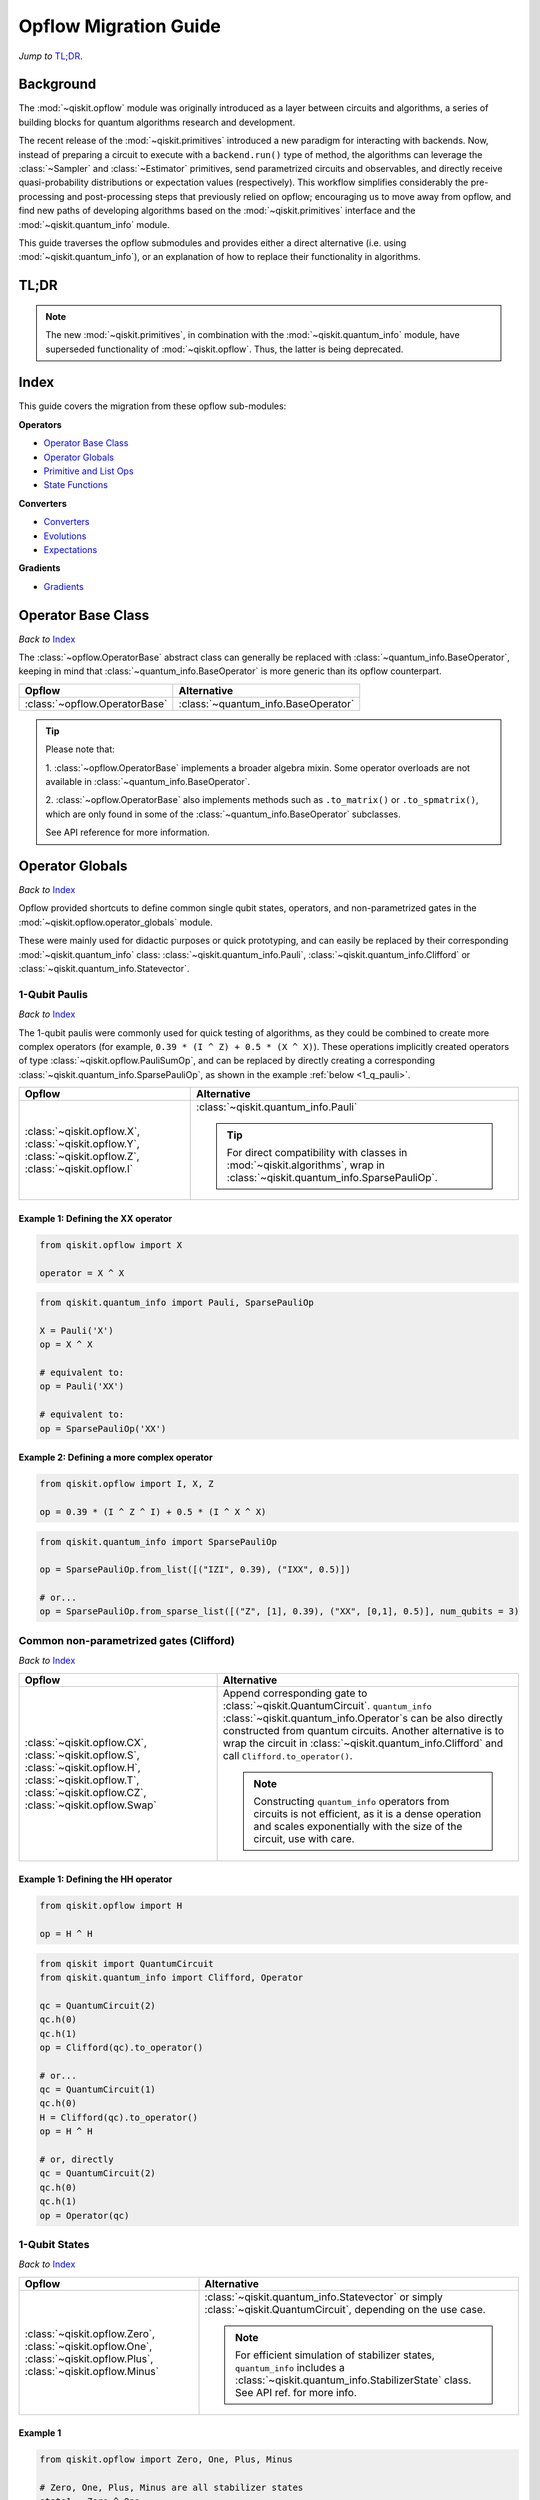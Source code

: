 =======================
Opflow Migration Guide
=======================

*Jump to* `TL;DR`_.

Background
----------

The :mod:`~qiskit.opflow` module was originally introduced as a layer between circuits and algorithms, a series of building blocks
for quantum algorithms research and development.

The recent release of the :mod:`~qiskit.primitives` introduced a new paradigm for interacting with backends. Now, instead of
preparing a circuit to execute with a ``backend.run()`` type of method, the algorithms can leverage the :class:`~Sampler` and
:class:`~Estimator` primitives, send parametrized circuits and observables, and directly receive quasi-probability distributions or
expectation values (respectively). This workflow simplifies considerably the pre-processing and post-processing steps
that previously relied on opflow; encouraging us to move away from opflow, and find new paths of developing algorithms based on
the :mod:`~qiskit.primitives` interface and the :mod:`~qiskit.quantum_info` module.

This guide traverses the opflow submodules and provides either a direct alternative
(i.e. using :mod:`~qiskit.quantum_info`), or an explanation of how to replace their functionality in algorithms.

TL;DR
-----
.. note::

    The new :mod:`~qiskit.primitives`, in combination with the :mod:`~qiskit.quantum_info` module, have superseded
    functionality of :mod:`~qiskit.opflow`. Thus, the latter is being deprecated.

Index
-----
This guide covers the migration from these opflow sub-modules:

**Operators**

- `Operator Base Class`_
- `Operator Globals`_
- `Primitive and List Ops`_
- `State Functions`_

**Converters**

- `Converters`_
- `Evolutions`_
- `Expectations`_

**Gradients**

- `Gradients`_


Operator Base Class
-------------------
*Back to* `Index`_

The :class:`~opflow.OperatorBase` abstract class can generally be replaced with :class:`~quantum_info.BaseOperator`, keeping in
mind that :class:`~quantum_info.BaseOperator` is more generic than its opflow counterpart.

.. list-table::
   :header-rows: 1

   * - Opflow
     - Alternative
   * - :class:`~opflow.OperatorBase`
     - :class:`~quantum_info.BaseOperator`

..  tip::

    Please note that:

    1. :class:`~opflow.OperatorBase` implements a broader algebra mixin. Some operator overloads are not available in
    :class:`~quantum_info.BaseOperator`.

    2. :class:`~opflow.OperatorBase` also implements methods such as ``.to_matrix()`` or ``.to_spmatrix()``, which are only found
    in some of the :class:`~quantum_info.BaseOperator` subclasses.

    See API reference for more information.


Operator Globals
----------------
*Back to* `Index`_

Opflow provided shortcuts to define common single qubit states, operators, and non-parametrized gates in the
:mod:`~qiskit.opflow.operator_globals` module.

These were mainly used for didactic purposes or quick prototyping, and can easily be replaced by their corresponding
:mod:`~qiskit.quantum_info` class: :class:`~qiskit.quantum_info.Pauli`, :class:`~qiskit.quantum_info.Clifford` or
:class:`~qiskit.quantum_info.Statevector`.


1-Qubit Paulis
~~~~~~~~~~~~~~
*Back to* `Index`_

The 1-qubit paulis were commonly used for quick testing of algorithms, as they could be combined to create more complex operators
(for example, ``0.39 * (I ^ Z) + 0.5 * (X ^ X)``).
These operations implicitly created operators of type  :class:`~qiskit.opflow.PauliSumOp`, and can be replaced by
directly creating a corresponding :class:`~qiskit.quantum_info.SparsePauliOp`, as shown in the example :ref:`below <1_q_pauli>`.

.. list-table::
   :header-rows: 1

   * - Opflow
     - Alternative
   * - :class:`~qiskit.opflow.X`, :class:`~qiskit.opflow.Y`, :class:`~qiskit.opflow.Z`, :class:`~qiskit.opflow.I`
     - :class:`~qiskit.quantum_info.Pauli`

       ..  tip::

           For direct compatibility with classes in :mod:`~qiskit.algorithms`, wrap in :class:`~qiskit.quantum_info.SparsePauliOp`.


..  _1_q_pauli:

Example 1: Defining the XX operator
###################################
.. raw:: html

    <details>
    <summary><a><b>Opflow</b></a></summary>

.. code-block:: python

    from qiskit.opflow import X

    operator = X ^ X

.. raw:: html

   </details>

.. raw:: html

    <details>
    <summary><a><b>Alternative</b></a></summary>

.. code-block:: python

    from qiskit.quantum_info import Pauli, SparsePauliOp

    X = Pauli('X')
    op = X ^ X

    # equivalent to:
    op = Pauli('XX')

    # equivalent to:
    op = SparsePauliOp('XX')

.. raw:: html

   </details>

Example 2: Defining a more complex operator
###########################################
.. raw:: html

    <details>
    <summary><a><b>Opflow</b></a></summary>

.. code-block:: python

    from qiskit.opflow import I, X, Z

    op = 0.39 * (I ^ Z ^ I) + 0.5 * (I ^ X ^ X)

.. raw:: html

   </details>

.. raw:: html

    <details>
    <summary><a><b>Alternative</b></a></summary>

.. code-block:: python

    from qiskit.quantum_info import SparsePauliOp

    op = SparsePauliOp.from_list([("IZI", 0.39), ("IXX", 0.5)])

    # or...
    op = SparsePauliOp.from_sparse_list([("Z", [1], 0.39), ("XX", [0,1], 0.5)], num_qubits = 3)

.. raw:: html

   </details>

Common non-parametrized gates (Clifford)
~~~~~~~~~~~~~~~~~~~~~~~~~~~~~~~~~~~~~~~~
*Back to* `Index`_

.. list-table::
   :header-rows: 1

   * - Opflow
     - Alternative

   * - :class:`~qiskit.opflow.CX`, :class:`~qiskit.opflow.S`, :class:`~qiskit.opflow.H`, :class:`~qiskit.opflow.T`,
       :class:`~qiskit.opflow.CZ`, :class:`~qiskit.opflow.Swap`
     - Append corresponding gate to :class:`~qiskit.QuantumCircuit`. ``quantum_info``
       :class:`~qiskit.quantum_info.Operator`\s can be also directly constructed from quantum circuits.
       Another alternative is to wrap the circuit in :class:`~qiskit.quantum_info.Clifford` and call
       ``Clifford.to_operator()``.

       ..  note::

            Constructing ``quantum_info`` operators from circuits is not efficient, as it is a dense operation and
            scales exponentially with the size of the circuit, use with care.


Example 1: Defining the HH operator
###################################
.. raw:: html

    <details>
    <summary><a><b>Opflow</b></a></summary>

.. code-block:: python

    from qiskit.opflow import H

    op = H ^ H

.. raw:: html

   </details>

.. raw:: html

    <details>
    <summary><a><b>Alternative</b></a></summary>

.. code-block:: python

    from qiskit import QuantumCircuit
    from qiskit.quantum_info import Clifford, Operator

    qc = QuantumCircuit(2)
    qc.h(0)
    qc.h(1)
    op = Clifford(qc).to_operator()

    # or...
    qc = QuantumCircuit(1)
    qc.h(0)
    H = Clifford(qc).to_operator()
    op = H ^ H

    # or, directly
    qc = QuantumCircuit(2)
    qc.h(0)
    qc.h(1)
    op = Operator(qc)

.. raw:: html

   </details>

1-Qubit States
~~~~~~~~~~~~~~
*Back to* `Index`_

.. list-table::
   :header-rows: 1

   * - Opflow
     - Alternative

   * - :class:`~qiskit.opflow.Zero`, :class:`~qiskit.opflow.One`, :class:`~qiskit.opflow.Plus`, :class:`~qiskit.opflow.Minus`
     - :class:`~qiskit.quantum_info.Statevector` or simply :class:`~qiskit.QuantumCircuit`, depending on the use case.

       ..  note::

           For efficient simulation of stabilizer states, ``quantum_info`` includes a :class:`~qiskit.quantum_info.StabilizerState` class. See API ref. for more info.

Example 1
##########
.. raw:: html

    <details>
    <summary><a><b>Opflow</b></a></summary>

.. code-block:: python

    from qiskit.opflow import Zero, One, Plus, Minus

    # Zero, One, Plus, Minus are all stabilizer states
    state1 = Zero ^ One
    state2 = Plus ^ Minus

.. raw:: html

   </details>

.. raw:: html

    <details>
    <summary><a><b>Alternative</b></a></summary>

.. code-block:: python

    from qiskit import QuantumCircuit
    from qiskit.quantum_info import StabilizerState, Statevector

    qc_zero = QuantumCircuit(1)
    qc_one = qc_zero.copy()
    qc_one.x(0)
    state1 = Statevector(qc_zero) ^ Statevector(qc_one)

    qc_plus = qc_zero.copy()
    qc_plus.h(0)
    qc_minus = qc_one.copy()
    qc_minus.h(0)

    state2 = StabilizerState(qc_plus) ^ StabilizerState(qc_minus)


.. raw:: html

   </details>


Primitive and List Ops
----------------------
*Back to* `Index`_

Most of the workflows that previously relied in components from :mod:`~qiskit.opflow.primitive_ops` and
:mod:`~qiskit.opflow.list_ops` can now leverage elements from ``quantum_info``\'s :mod:`~qiskit.quantum_info.operators` instead.
Some of these classes do not require a 1-1 replacement because they were created to interface with other
opflow components.

Primitive Ops
~~~~~~~~~~~~~~
*Back to* `Index`_

:class:`~qiskit.opflow.primitive_ops.PrimitiveOp` is the :mod:`~qiskit.opflow.primitive_ops` module's base class.
It also acts as a factory to instantiate a corresponding sub-class depending on the computational primitive used
to initialize it.

.. tip::

    Interpreting :class:`~qiskit.opflow.primitive_ops.PrimitiveOp` as a factory class:

    .. list-table::
       :header-rows: 1

       * - Class passed to :class:`~qiskit.opflow.primitive_ops.PrimitiveOp`
         - Sub-class returned

       * - :class:`~qiskit.quantum_info.Pauli`
         - :class:`~qiskit.opflow.primitive_ops.PauliOp`

       * - :class:`~qiskit.circuit.Instruction`, :class:`~qiskit.circuit.QuantumCircuit`
         - :class:`~qiskit.opflow.primitive_ops.CircuitOp`

       * - ``list``, ``np.ndarray``, ``scipy.sparse.spmatrix``, :class:`~qiskit.quantum_info.Operator`
         - :class:`~qiskit.opflow.primitive_ops.MatrixOp`

Thus, when migrating opflow code, it is important to look for alternatives to replace the specific subclasses that
might have been used "under the hood" in the original code:

.. list-table::
   :header-rows: 1

   * - Opflow
     - Alternative

   * - :class:`~qiskit.opflow.primitive_ops.PrimitiveOp`
     - :class:`~qiskit.quantum_info.Operator`

   * - :class:`~qiskit.opflow.primitive_ops.CircuitOp`
     - :class:`~qiskit.quantum_info.Operator`

   * - :class:`~qiskit.opflow.primitive_ops.MatrixOp`
     - :class:`~qiskit.quantum_info.Operator`

   * - :class:`~qiskit.opflow.primitive_ops.PauliOp`
     - :class:`~qiskit.quantum_info.Pauli`. For direct compatibility with classes in :mod:`~qiskit.algorithms`,
       wrap in :class:`~qiskit.quantum_info.SparsePauliOp`

   * - :class:`~qiskit.opflow.primitive_ops.PauliSumOp`
     - :class:`~qiskit.quantum_info.SparsePauliOp`. See example :ref:`below <pauli_sum_op>`..

   * - :class:`~qiskit.opflow.primitive_ops.TaperedPauliSumOp`
     - This class was used to combine a :class:`~PauliSumOp` with its identified symmetries in one object.
       This functionality is not currently used in any workflow, and has been deprecated without replacement.
       See ``Z2Symmetries`` :ref:`example <z2_sym>` for updated workflow.

   * - :class:`~qiskit.opflow.primitive_ops.Z2Symmetries`
     - :class:`~qiskit.quantum_info.Z2Symmetries`. See example :ref:`below <z2_sym>`.

.. _pauli_sum_op:

Example 1: ``PauliSumOp``
##############################

.. raw:: html

    <details>
    <summary><a><b>Opflow</b></a></summary>

.. code-block:: python

    from qiskit.opflow import PauliSumOp
    from qiskit.quantum_info import SparsePauliOp, Pauli

    qubit_op = PauliSumOp(SparsePauliOp(Pauli("XYZY"), coeffs=[2]), coeff=-3j)

.. raw:: html

   </details>

.. raw:: html

    <details>
    <summary><a><b>Alternative</b></a></summary>

.. code-block:: python

    from qiskit.quantum_info import SparsePauliOp, Pauli

    qubit_op = SparsePauliOp(Pauli("XYZY")), coeff=-6j)

.. raw:: html

   </details>

.. _z2_sym:

Example 2: ``Z2Symmetries`` and ``TaperedPauliSumOp``
#####################################################

.. raw:: html

    <details>
    <summary><a><b>Opflow</b></a></summary>

.. code-block:: python

    from qiskit.opflow import PuliSumOp, Z2Symmetries, TaperedPauliSumOp

    qubit_op = PauliSumOp.from_list(
        [
        ("II", -1.0537076071291125),
        ("IZ", 0.393983679438514),
        ("ZI", -0.39398367943851387),
        ("ZZ", -0.01123658523318205),
        ("XX", 0.1812888082114961),
        ]
    )
    z2_symmetries = Z2Symmetries.find_Z2_symmetries(qubit_op)
    tapered_op = z2_symmetries.taper(qubit_op)
    # can be represented as:
    tapered_op = TaperedPauliSumOp(primitive, z2_symmetries)

.. raw:: html

   </details>

.. raw:: html

    <details>
    <summary><a><b>Alternative</b></a></summary>

.. code-block:: python

    from qiskit.quantum_info import SparsePauliOp, Z2Symmetries

    qubit_op = SparsePauliOp.from_list(
        [
            ("II", -1.0537076071291125),
            ("IZ", 0.393983679438514),
            ("ZI", -0.39398367943851387),
            ("ZZ", -0.01123658523318205),
            ("XX", 0.1812888082114961),
        ]
    )
    z2_symmetries = Z2Symmetries.find_z2_symmetries(qubit_op)
    tapered_op = z2_symmetries.taper(qubit_op)

.. raw:: html

   </details>

ListOps
~~~~~~~
*Back to* `Index`_

The :mod:`~qiskit.opflow.list_ops` module contained classes for manipulating lists of :mod:`~qiskit.opflow.primitive_ops`
or :mod:`~qiskit.opflow.state_fns`. The :mod:`~qiskit.quantum_info` alternatives for this functionality are the
:class:`~qiskit.quantum_info.PauliList`, :class:`~qiskit.quantum_info.SparsePauliOp` (for sums of ``Pauli``\s).

.. list-table::
   :header-rows: 1

   * - Opflow
     - Alternative

   * - :class:`~qiskit.opflow.list_ops.ListOp`
     - No direct replacement. This is the base class for operator lists. In general, these could be replaced with
       Python ``list``\s. For ``Pauli`` operators, there are a few alternatives, depending on the use-case.
       One alternative is :class:`~qiskit.quantum_info.PauliList`.

   * - :class:`~qiskit.opflow.list_ops.ComposedOp`
     - No direct replacement. Current workflows do not require composition of states and operators within
       one object (no lazy evaluation).

   * - :class:`~qiskit.opflow.list_ops.SummedOp`
     - No direct replacement. For ``Pauli`` operators, use :class:`~qiskit.quantum_info.SparsePauliOp`.

   * - :class:`~qiskit.opflow.list_ops.TensoredOp`
     - No direct replacement. For ``Pauli`` operators, use :class:`~qiskit.quantum_info.SparsePauliOp`.


State Functions
---------------
*Back to* `Index`_

The :mod:`~qiskit.opflow.state_fns` module can be generally replaced by :class:`~qiskit.quantum_info.QuantumState`,
with some differences to keep in mind:

1. The primitives-based workflow does not rely on constructing state functions as opflow did
2. Algorithm-specific functionality has been migrated to the respective algorithm's module


Similarly to :class:`~qiskit.opflow.primitive_ops.PrimitiveOp`, :class:`~qiskit.opflow.state_fns.StateFn`
acts as a factory to create the corresponding sub-class depending on the computational primitive used to initialize it.

.. tip::

    Interpreting :class:`~qiskit.opflow.state_fns.StateFn` as a factory class:

    .. list-table::
       :header-rows: 1

       * - Class passed to :class:`~qiskit.opflow.state_fns.StateFn`
         - Sub-class returned

       * - ``str``, ``dict``, :class:`~qiskit.result.Result`
         - :class:`~qiskit.opflow.state_fns.DictStateFn`

       * - ``list``, ``np.ndarray``, :class:`~qiskit.quantum_info.Statevector`
         - :class:`~qiskit.opflow.state_fns.VectorStateFn`

       * - :class:`~qiskit.circuit.QuantumCircuit`, :class:`~qiskit.circuit.Instruction`
         - :class:`~qiskit.opflow.state_fns.CircuitStateFn`

       * - :class:`~qiskit.opflow.OperatorBase`
         - :class:`~qiskit.opflow.state_fns.OperatorStateFn`

This means that references to :class:`~qiskit.opflow.state_fns.StateFn` in opflow code should be examined to
identify the sub-class that is being used, to then look for an alternative.

.. list-table::
   :header-rows: 1

   * - Opflow
     - Alternative

   * - :class:`~qiskit.opflow.state_fns.StateFn`
     - In most cases, :class:`~qiskit.quantum_info.Statevector`. Remember that this is a factory class.

   * - :class:`~qiskit.opflow.state_fns.CircuitStateFn`
     - :class:`~qiskit.quantum_info.Statevector`

   * - :class:`~qiskit.opflow.state_fns.DictStateFn`
     - :class:`~qiskit.quantum_info.Statevector`

   * - :class:`~qiskit.opflow.state_fns.VectorStateFn`
     - This class can be replaced with :class:`~qiskit.quantum_info.Statevector` or
       :class:`~qiskit.quantum_info.StabilizerState` (for Clifford-based vectors).

   * - :class:`~qiskit.opflow.state_fns.SparseVectorStateFn`
     - No direct replacement.

   * - :class:`~qiskit.opflow.state_fns.OperatorStateFn`
     - :class:`~qiskit.quantum_info.Statevector`

   * - :class:`~qiskit.opflow.state_fns.CVaRMeasurement`
     - Used in :class:`~qiskit.opflow.expectations.CVaRExpectation`.
       Functionality now covered by :class:`.SamplingVQE`. See :ref:`example <cvar>` in expectations.


Example 1: Applying an operator to a state
~~~~~~~~~~~~~~~~~~~~~~~~~~~~~~~~~~~~~~~~~~

.. raw:: html

    <details>
    <summary><a><b>Opflow</b></a></summary>

.. code-block:: python

    from qiskit.opflow import StateFn, X, Y

    qc = QuantumCircuit(2)
    op = X ^ Y
    state = StateFn(qc)

    comp = ~state @ op
    # returns a CircuitStateFn

    eval = comp.eval()
    # returns a VectorStateFn (Statevector)

.. raw:: html

   </details>

.. raw:: html

    <details>
    <summary><a><b>Alternative</b></a></summary>

.. code-block:: python

    from qiskit import QuantumCircuit
    from qiskit.quantum_info import SparsePauliOp, Statevector

    qc = QuantumCircuit(2)
    op = SparsePauliOp("XY")
    state = Statevector(qc)

    eval = state.evolve(operator)
    # returns a Statevector

.. raw:: html

   </details>


See more applied examples in :ref:`expectations <expect_state>`  and :ref:`converters <convert_state>`.


Converters
----------
*Back to* `Index`_

The role of this sub-module was to convert the operators into other opflow operator classes
(:class:`~qiskit.opflow.converters.TwoQubitReduction`, :class:`~qiskit.opflow.converters.PauliBasisChange`...).
In the case of the :class:`~qiskit.opflow.converters.CircuitSampler`, it traversed an operator and outputted
approximations of its state functions using a quantum backend.
Notably, this functionality has been replaced by the :mod:`~qiskit.primitives`.

.. list-table::
   :header-rows: 1

   * - Opflow
     - Alternative

   * - :class:`~qiskit.opflow.converters.CircuitSampler`
     - :class:`~qiskit.primitives.Estimator`
   * - :class:`~qiskit.opflow.converters.AbelianGrouper`
     - No direct replacement. This class allowed a sum a of Pauli operators to be grouped. These type of groupings are now left to the primitives to handle.
   * - :class:`~qiskit.opflow.converters.DictToCircuitSum`
     - No direct replacement
   * - :class:`~qiskit.opflow.converters.PauliBasisChange`
     - No direct replacement
   * -  :class:`~qiskit.opflow.converters.TwoQubitReduction`
     -  No direct replacement. This class implements a chemistry-specific reduction for the ``ParityMapper`` class in ``qiskit-nature``.
        The general symmetry logic this mapper depends on has been refactored to other classes in :mod:`~qiskit.quantum_info`,
        so this specific :mod:`~qiskit.opflow` implementation is no longer necessary.


.. _convert_state:

Example 1: ``CircuitSampler`` for sampling Parametrized Circuits
~~~~~~~~~~~~~~~~~~~~~~~~~~~~~~~~~~~~~~~~~~~~~~~~~~~~~~~~~~~~~~~~~~~~~~~~~~~~~


.. raw:: html

    <details>
    <summary><a><b>Opflow</b></a></summary>

.. code-block:: python

    from qiskit_aer import Aer
    from qiskit.circuit import QuantumCircuit, Parameter
    from qiskit.opflow import ListOp, StateFn, CircuitSampler

    x, y = Parameter("x"), Parameter("y")

    circuit1 = QuantumCircuit(1)
    circuit1.p(0.2, 0)
    circuit2 = QuantumCircuit(1)
    circuit2.p(x, 0)
    circuit3 = QuantumCircuit(1)
    circuit3.p(y, 0)

    bindings = {x: -0.4, y: 0.4}
    listop = ListOp([StateFn(circuit) for circuit in [circuit1, circuit2, circuit3]])

    sampler = CircuitSampler(Aer.get_backend("aer_simulator"))
    sampled = sampler.convert(listop, params=bindings).eval()
    # returns list of SparseVectorStateFn

.. raw:: html

    </details>

.. raw:: html

    <details>
    <summary><a><b>Alternative</b></a></summary>

.. code-block:: python

    from qiskit.circuit import QuantumCircuit, Parameter
    from qiskit.primitives import Sampler

    x, y = Parameter("x"), Parameter("y")

    circuit1 = QuantumCircuit(1)
    circuit1.p(0.2, 0)
    circuit2 = QuantumCircuit(1)
    circuit2.p(x, 0)
    circuit3 = QuantumCircuit(1)
    circuit3.p(y, 0)

    circuits = [circuit1, circuit2, circuit3]
    param_values = [[-0.4, 0.4] for _ in circuits]

    sampler = Sampler()
    sampled = sampler.run(circuits, param_values).result().quasi_dists

.. raw:: html

    </details>

Example 2: ``CircuitSampler`` for computing Expectation Values
~~~~~~~~~~~~~~~~~~~~~~~~~~~~~~~~~~~~~~~~~~~~~~~~~~~~~~~~~~~~~~~

.. raw:: html

    <details>
    <summary><a><b>Opflow</b></a></summary>

.. code-block:: python

    from qiskit import QuantumCircuit
    from qiskit.opflow import X, Z, StateFn, CircuitStateFn, CircuitSampler
    from qiskit.providers.aer import AerSimulator

    qc = QuantumCircuit(1)
    qc.h(0)
    state = CircuitStateFn(qc)
    hamiltonian = X + Z

    expr = StateFn(hamiltonian, is_measurement=True).compose(state)
    backend = AerSimulator()
    sampler = CircuitSampler(backend)
    expectation = sampler.convert(expr)
    expectation_value = expectation.eval().real

.. raw:: html

    </details>

.. raw:: html

    <details>
    <summary><a><b>Alternative</b></a></summary>

.. code-block:: python

    from qiskit import QuantumCircuit
    from qiskit.primitives import Estimator
    from qiskit.quantum_info import SparsePauliOp

    state = QuantumCircuit(1)
    state.h(0)
    hamiltonian = SparsePauliOp.from_list([('X', 1), ('Z',1)])

    estimator = Estimator()
    expectation_value = estimator.run(state, hamiltonian).result().values

.. raw:: html

    </details>

Evolutions
----------
*Back to* `Index`_

The :mod:`~qiskit.opflow.evolutions` sub-module was created to provide building blocks for hamiltonian simulation algorithms,
including various methods for trotterization. The original opflow workflow for hamiltonian simulation did not allow for
delayed synthesis of the gates or efficient transpilation of the circuits, so this functionality was migrated to the
:mod:`~qiskit.synthesis.evolution` module.

.. note::

    The :class:`~qiskit.opflow.evolutions.PauliTrotterEvolution` class computes evolutions for exponentiated sums of Paulis by changing them each to the
    Z basis, rotating with an RZ, changing back, and trotterizing following the desired scheme. Within its ``.convert`` method,
    the class follows a recursive strategy that involves creating :class:`~qiskit.opflow.evolutions.EvolvedOp` placeholders for the operators,
    constructing :class:`~PauliEvolutionGate`\s out of the operator primitives and supplying one of the desired synthesis methods to
    perform the trotterization (either via a ``string``\, which is then inputted into a :class:`~qiskit.opflow.evolutions.TrotterizationFactory`,
    or by supplying a method instance of :class:`~qiskit.opflow.evolutions.Trotter`, :class:`~qiskit.opflow.evolutions.Suzuki` or :class:`~qiskit.opflow.evolutions.QDrift`).

    The different trotterization methods that extend :class:`~qiskit.opflow.evolutions.TrotterizationBase` were migrated to :mod:`~qiskit.synthesis`,
    and now extend the :class:`~qiskit.synthesis.evolution.ProductFormula` base class. They no longer contain a ``.convert()`` method for
    standalone use, but now are designed to be plugged into the :class:`~qiskit.synthesis.PauliEvolutionGate` and called via ``.synthesize()``.
    In this context, the job of the :class:`~qiskit.opflow.evolutions.PauliTrotterEvolution` class can now be handled directly by the algorithms
    (for example, :class:`~qiskit.algorithms.time_evolvers.TrotterQRTE`\).

    In a similar manner, the :class:`~qiskit.opflow.evolutions.MatrixEvolution` class performs evolution by classical matrix exponentiation,
    constructing a circuit with :class:`~UnitaryGate`\s or :class:`~HamiltonianGate`\s containing the exponentiation of the operator.
    This class is no longer necessary, as the :class:`~HamiltonianGate`\s can be directly handled by the algorithms.

Trotterizations
~~~~~~~~~~~~~~~
*Back to* `Index`_

.. list-table::
   :header-rows: 1

   * - Opflow
     - Alternative

   * - :class:`~qiskit.opflow.evolutions.TrotterizationFactory`
     - No direct replacement. This class was used to create instances of one of the classes listed below.

   * - :class:`~qiskit.opflow.evolutions.Trotter`
     - :class:`~synthesis.SuzukiTrotter` or :class:`~synthesis.LieTrotter`

   * - :class:`~qiskit.opflow.evolutions.Suzuki`
     - :class:`~synthesis.SuzukiTrotter`

   * - :class:`~qiskit.opflow.evolutions.QDrift`
     - :class:`~synthesis.QDrift`

Other Evolution Classes
~~~~~~~~~~~~~~~~~~~~~~~~
*Back to* `Index`_

.. list-table::
   :header-rows: 1

   * - Opflow
     - Alternative

   * - :class:`~qiskit.opflow.evolutions.EvolutionFactory`
     - No direct replacement. This class was used to create instances of one of the classes listed below.

   * - :class:`~qiskit.opflow.evolutions.EvolvedOp`
     - No direct replacement. The workflow no longer requires a specific operator for evolutions.

   * - :class:`~qiskit.opflow.evolutions.MatrixEvolution`
     - :class:`~HamiltonianGate`

   * - :class:`~qiskit.opflow.evolutions.PauliTrotterEvolution`
     - :class:`~PauliEvolutionGate`


Example 1: Trotter evolution
############################

.. raw:: html

    <details>
    <summary><a><b>Opflow</b></a></summary>

.. code-block:: python

    from qiskit.opflow import Trotter, PauliTrotterEvolution, PauliSumOp

    hamiltonian = PauliSumOp.from_list([('X', 1), ('Z',1)])
    evolution = PauliTrotterEvolution(trotter_mode=Trotter(), reps=1)
    evol_result = evolution.convert(hamiltonian.exp_i())
    evolved_state = evol_result.to_circuit()
.. raw:: html

    </details>

.. raw:: html

    <details>
    <summary><a><b>Alternative</b></a></summary>

.. code-block:: python

            from qiskit.quantum_info import SparsePauliOp
            from qiskit.synthesis import SuzukiTrotter
            from qiskit.circuit.library import PauliEvolutionGate
            from qiskit import QuantumCircuit

            hamiltonian = SparsePauliOp.from_list([('X', 1), ('Z',1)])
            evol_gate = PauliEvolutionGate(hamiltonian, 1, synthesis=SuzukiTrotter())
            evolved_state = QuantumCircuit(1)
            evolved_state.append(evol_gate, [0])

.. raw:: html

    </details>


Example 2: Matrix evolution
############################

.. raw:: html

    <details>
    <summary><a><b>Opflow</b></a></summary>

.. code-block:: python

    from qiskit.opflow import MatrixEvolution, MatrixOp

    hamiltonian = MatrixOp([[0, 1], [1, 0]])
    evolution = MatrixEvolution()
    evol_result = evolution.convert(hamiltonian.exp_i())
    evolved_state = evol_result.to_circuit()

.. raw:: html

    </details>

.. raw:: html

    <details>
    <summary><a><b>Alternative</b></a></summary>

.. code-block:: python

    from qiskit.quantum_info import SparsePauliOp
    from qiskit.extensions import HamiltonianGate
    from qiskit import QuantumCircuit

    evol_gate = HamiltonianGate([[0, 1], [1, 0]], 1)
    evolved_state = QuantumCircuit(1)
    evolved_state.append(evol_gate, [0])

.. raw:: html

    </details>

Expectations
------------
*Back to* `Index`_

Expectations are converters which enable the computation of the expectation value of an observable with respect to some state function.
This functionality can now be found in the estimator primitive.

Algorithm-Agnostic Expectations
~~~~~~~~~~~~~~~~~~~~~~~~~~~~~~~
*Back to* `Index`_

.. list-table::
   :header-rows: 1

   * - Opflow
     - Alternative

   * - :class:`~qiskit.opflow.expectations.ExpectationFactory`
     - No direct replacement. This class was used to create instances of one of the classes listed below.

   * - :class:`~qiskit.opflow.expectations.AerPauliExpectation`
     - Use :class:`~Estimator` primitive from ``qiskit_aer`` with ``approximation=True`` and ``shots=None`` as ``run_options``.
       See example :ref:`below <expect_state>`.

   * - :class:`~qiskit.opflow.expectations.MatrixExpectation`
     - Use :class:`~Estimator` primitive from ``qiskit`` (if no shots are set, it performs an exact Statevector calculation).
       See example :ref:`below <matrix_state>`.

   * - :class:`~qiskit.opflow.expectations.PauliExpectation`
     - Use any :class:`~Estimator` primitive from ``qiskit``.


.. _expect_state:

Example 1: Aer Pauli Expectation
#################################

.. raw:: html

    <details>
    <summary><a><b>Opflow</b></a></summary>

.. code-block:: python

    from qiskit.opflow import Z, CX, H, I, Zero, StateFn, AerPauliExpectation, CircuitSampler
    from qiskit.utils import QuantumInstance
    from qiskit_aer import Aer

    backend = Aer.get_backend("aer_simulator")
    q_instance = QuantumInstance(backend)

    sampler = CircuitSampler(q_instance, attach_results=True)
    expect = AerPauliExpectation()

    op = Z ^ Z
    wvf = CX @ (H ^ I) @ Zero

    converted_meas = expect.convert(~StateFn(op) @ wvf)
    expect_values = sampler.convert(converted_meas).eval()

.. raw:: html

    </details>

.. raw:: html

    <details>
    <summary><a><b>Alternative</b></a></summary>

.. code-block:: python

    from qiskit.quantum_info import SparsePauliOp
    from qiskit import QuantumCircuit
    from qiskit_aer.primitives import Estimator as AerEstimator

    estimator = AerEstimator(run_options={"approximation": True, "shots": None})

    op = SparsePauliOp.from_list([("ZZ", 1)])
    wvf = QuantumCircuit(2)
    wvf.h(1)
    wvf.cx(0,1)

    expect_values = estimator.run(wvf,op).result().values

.. raw:: html

    </details>

.. _matrix_state:

Example 2: Matrix Expectation
#################################

.. raw:: html

    <details>
    <summary><a><b>Opflow</b></a></summary>

.. code-block:: python

    from qiskit_aer import Aer
    from qiskit.opflow import X, H, I, MatrixExpectation, ListOp, StateFn
    from qiskit.utils import QuantumInstance

    backend = Aer.get_backend("statevector_simulator")
    q_instance = QuantumInstance(backend)
    sampler = CircuitSampler(q_instance, attach_results=True)
    expect = MatrixExpectation()

    mixed_ops = ListOp([X.to_matrix_op(), H])
    converted_meas = expect.convert(~StateFn(mixed_ops))

    plus_mean = converted_meas @ Plus
    values_plus = sampler.convert(plus_mean).eval()

.. raw:: html

    </details>

.. raw:: html

    <details>
    <summary><a><b>Alternative</b></a></summary>

.. code-block:: python

    from qiskit.primitives import Estimator
    from qiskit.quantum_info import SparsePauliOp
    from qiskit.quantum_info import Clifford

    X = SparsePauliOp("X")

    qc = QuantumCircuit(1)
    qc.h(0)
    H = Clifford(qc).to_operator()

    plus = QuantumCircuit(1)
    plus.h(0)

    estimator = Estimator()
    values_plus = estimator.run([plus, plus], [X, H]).result().values

.. raw:: html

    </details>

CVaRExpectation
~~~~~~~~~~~~~~~
*Back to* `Index`_

.. list-table::
   :header-rows: 1

   * - Opflow
     - Alternative

   * - :class:`~qiskit.opflow.expectations.CVaRExpectation`
     - Functionality migrated into new VQE algorithm: :class:`~qiskit.algorithms.minimum_eigensolvers.SamplingVQE`

..  _cvar:

Example 1: VQE with CVaR
########################

.. raw:: html

    <details>
    <summary><a><b>Opflow</b></a></summary>

.. code-block:: python

    from qiskit.opflow import CVaRExpectation, PauliSumOp

    from qiskit.algorithms import VQE
    from qiskit.algorithms.optimizers import SLSQP
    from qiskit.circuit.library import TwoLocal
    from qiskit_aer import AerSimulator
    backend = AerSimulator()
    ansatz = TwoLocal(2, 'ry', 'cz')
    op = PauliSumOp.from_list([('ZZ',1), ('IZ',1), ('II',1)])
    alpha=0.2
    cvar_expectation = CVaRExpectation(alpha=alpha)
    opt = SLSQP(maxiter=1000)
    vqe = VQE(ansatz, expectation=cvar_expectation, optimizer=opt, quantum_instance=backend)
    result = vqe.compute_minimum_eigenvalue(op)

.. raw:: html

    </details>

.. raw:: html

    <details>
    <summary><a><b>Alternative</b></a></summary>

.. code-block:: python

    from qiskit.quantum_info import SparsePauliOp

    from qiskit.algorithms.minimum_eigensolvers import SamplingVQE
    from qiskit.algorithms.optimizers import SLSQP
    from qiskit.circuit.library import TwoLocal
    from qiskit.primitives import Sampler
    ansatz = TwoLocal(2, 'ry', 'cz')
    op = SparsePauliOp.from_list([('ZZ',1), ('IZ',1), ('II',1)])
    opt = SLSQP(maxiter=1000)
    alpha=0.2
    vqe = SamplingVQE(Sampler(), ansatz, optm, aggregation=alpha)
    result = vqe.compute_minimum_eigenvalue(op)

.. raw:: html

    </details>

Gradients
---------
*Back to* `Index`_

Replaced by the new :mod:`~qiskit.algorithms.gradients` module. You can see further details in the
algorithms migration guide.

